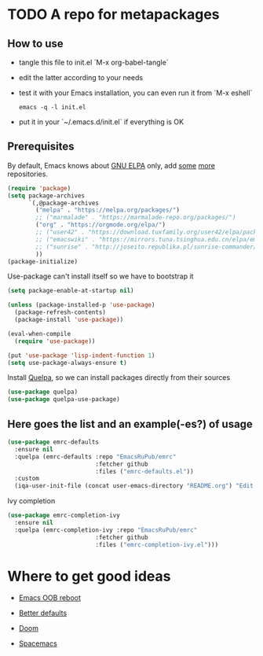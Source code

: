 #+PROPERTY: header-args:emacs-lisp :tangle "init.el"
* TODO A repo for metapackages
** How to use
   - tangle this file to init.el `M-x org-babel-tangle`
   - edit the latter according to your needs
   - test it with your Emacs installation, you can even run it from `M-x eshell`
     #+BEGIN_SRC shell :results output silent
       emacs -q -l init.el
     #+END_SRC
   - put it in your `~/.emacs.d/init.el` if everything is OK

** Prerequisites
   By default, Emacs knows about [[https://elpa.gnu.org/][GNU ELPA]] only, add [[https://melpa.org][some]] [[https://orgmode.org/elpa.html][more]] repositories.
   #+BEGIN_SRC emacs-lisp
     (require 'package)
     (setq package-archives
           `(,@package-archives
             ("melpa" . "https://melpa.org/packages/")
             ;; ("marmalade" . "https://marmalade-repo.org/packages/")
             ("org" . "https://orgmode.org/elpa/")
             ;; ("user42" . "https://download.tuxfamily.org/user42/elpa/packages/")
             ;; ("emacswiki" . "https://mirrors.tuna.tsinghua.edu.cn/elpa/emacswiki/")
             ;; ("sunrise" . "http://joseito.republika.pl/sunrise-commander/")
             ))
     (package-initialize)
   #+END_SRC
   Use-package can't install itself so we have to bootstrap it
   #+BEGIN_SRC emacs-lisp
     (setq package-enable-at-startup nil)

     (unless (package-installed-p 'use-package)
       (package-refresh-contents)
       (package-install 'use-package))

     (eval-when-compile
       (require 'use-package))

     (put 'use-package 'lisp-indent-function 1)
     (setq use-package-always-ensure t)
   #+END_SRC
   Install [[https://framagit.org/steckerhalter/quelpa][Quelpa]], so we can install packages directly from their sources
   #+BEGIN_SRC emacs-lisp
     (use-package quelpa)
     (use-package quelpa-use-package)
   #+END_SRC

** Here goes the list and an example(-es?) of usage
   #+BEGIN_SRC emacs-lisp
     (use-package emrc-defaults
       :ensure nil
       :quelpa (emrc-defaults :repo "EmacsRuPub/emrc"
                              :fetcher github
                              :files ("emrc-defaults.el"))
       :custom
       (iqa-user-init-file (concat user-emacs-directory "README.org") "Edit README.org by default."))
   #+END_SRC

   Ivy completion
   #+BEGIN_SRC emacs-lisp
     (use-package emrc-completion-ivy
       :ensure nil
       :quelpa (emrc-completion-ivy :repo "EmacsRuPub/emrc"
                              :fetcher github
                              :files ("emrc-completion-ivy.el")))
   #+END_SRC


* Where to get good ideas
  - [[https://github.com/josteink/emacs-oob-reboot][Emacs OOB reboot]]

  - [[https://github.com/technomancy/better-defaults][Better defaults]]

  - [[https://github.com/hlissner/doom-emacs][Doom]]

  - [[https://github.com/syl20bnr/spacemacs/tree/master/layers][Spacemacs]]
